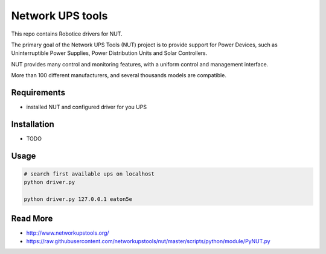 
=================
Network UPS tools
=================

This repo contains Robotice drivers for NUT.

The primary goal of the Network UPS Tools (NUT) project is to provide support for Power Devices, such as Uninterruptible Power Supplies, Power Distribution Units and Solar Controllers.

NUT provides many control and monitoring features, with a uniform control and management interface.

More than 100 different manufacturers, and several thousands models are compatible.


Requirements
------------

* installed NUT and configured driver for you UPS


Installation
------------

* TODO

Usage
-----

.. code-block:: bash

    # search first available ups on localhost
    python driver.py

    python driver.py 127.0.0.1 eaton5e


Read More
---------

* http://www.networkupstools.org/
* https://raw.githubusercontent.com/networkupstools/nut/master/scripts/python/module/PyNUT.py